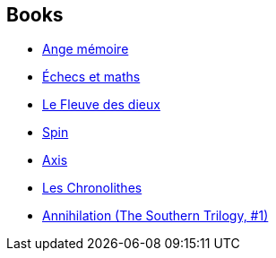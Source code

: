 :jbake-type: post
:jbake-status: published
:jbake-title: Gilles Goullet
:jbake-tags: author
:jbake-date: 2003-07-10
:jbake-depth: ../../
:jbake-uri: goodreads/authors/86222.adoc
:jbake-bigImage: https://s.gr-assets.com/assets/nophoto/user/m_200x266-d279b33f8eec0f27b7272477f09806be.png
:jbake-source: https://www.goodreads.com/author/show/86222
:jbake-style: goodreads goodreads-author no-index

## Books
* link:../books/9782070343492.html[Ange mémoire]
* link:../books/9782070421480.html[Échecs et maths]
* link:../books/9782070453610.html[Le Fleuve des dieux]
* link:../books/9782070464302.html[Spin]
* link:../books/9782070464319.html[Axis]
* link:../books/9782207253168.html[Les Chronolithes]
* link:../books/9782253183785.html[Annihilation (The Southern Trilogy, #1)]